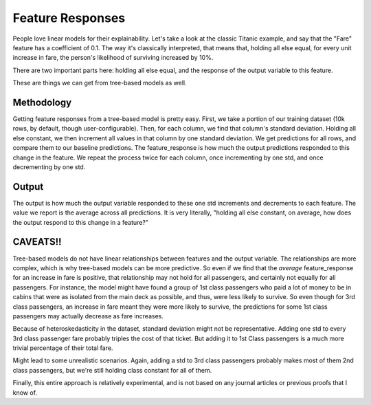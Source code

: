 Feature Responses
=================

People love linear models for their explainability. Let's take a look at the classic Titanic example, and say that the "Fare" feature has a coefficient of 0.1. The way it's classically interpreted, that means that, holding all else equal, for every unit increase in fare, the person's likelihood of surviving increased by 10%.

There are two important parts here: holding all else equal, and the response of the output variable to this feature.

These are things we can get from tree-based models as well.


Methodology
-----------

Getting feature responses from a tree-based model is pretty easy. First, we take a portion of our training dataset (10k rows, by default, though user-configurable). Then, for each column, we find that column's standard deviation. Holding all else constant, we then increment all values in that column by one standard deviation. We get predictions for all rows, and compare them to our baseline predictions. The feature_response is how much the output predictions responded to this change in the feature. We repeat the process twice for each column, once incrementing by one std, and once decrementing by one std.



Output
------

The output is how much the output variable responded to these one std increments and decrements to each feature. The value we report is the average across all predictions. It is very literally, "holding all else constant, on average, how does the output respond to this change in a feature?"

CAVEATS!!
---------

Tree-based models do not have linear relationships between features and the output variable. The relationships are more complex, which is why tree-based models can be more predictive. So even if we find that the *average* feature_response for an increase in fare is positive, that relationship may not hold for all passengers, and certainly not equally for all passengers. For instance, the model might have found a group of 1st class passengers who paid a lot of money to be in cabins that were as isolated from the main deck as possible, and thus, were less likely to survive. So even though for 3rd class passengers, an increase in fare meant they were more likely to survive, the predictions for some 1st class passengers may actually decrease as fare increases.


Because of heteroskedasticity in the dataset, standard deviation might not be representative. Adding one std to every 3rd class passenger fare probably triples the cost of that ticket. But adding it to 1st Class passengers is a much more trivial percentage of their total fare.

Might lead to some unrealistic scenarios. Again, adding a std to 3rd class passengers probably makes most of them 2nd class passengers, but we're still holding class constant for all of them.

Finally, this entire approach is relatively experimental, and is not based on any journal articles or previous proofs that I know of.
